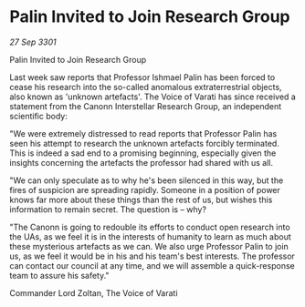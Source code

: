 * Palin Invited to Join Research Group

/27 Sep 3301/

Palin Invited to Join Research Group 
 
Last week saw reports that Professor Ishmael Palin has been forced to cease his research into the so-called anomalous extraterrestrial objects, also known as 'unknown artefacts'. The Voice of Varati has since received a statement from the Canonn Interstellar Research Group, an independent scientific body: 

"We were extremely distressed to read reports that Professor Palin has seen his attempt to research the unknown artefacts forcibly terminated. This is indeed a sad end to a promising beginning, especially given the insights concerning the artefacts the professor had shared with us all. 

"We can only speculate as to why he's been silenced in this way, but the fires of suspicion are spreading rapidly. Someone in a position of power knows far more about these things than the rest of us, but wishes this information to remain secret. The question is – why? 

"The Canonn is going to redouble its efforts to conduct open research into the UAs, as we feel it is in the interests of humanity to learn as much about these mysterious artefacts as we can. We also urge Professor Palin to join us, as we feel it would be in his and his team's best interests. The professor can contact our council at any time, and we will assemble a quick-response team to assure his safety." 

Commander Lord Zoltan, The Voice of Varati